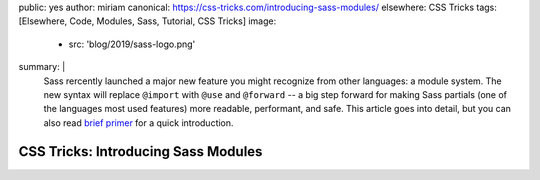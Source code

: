 public: yes
author: miriam
canonical: https://css-tricks.com/introducing-sass-modules/
elsewhere: CSS Tricks
tags: [Elsewhere, Code, Modules, Sass, Tutorial, CSS Tricks]
image:
  - src: 'blog/2019/sass-logo.png'
summary: |
  Sass rercently launched a major new feature
  you might recognize from other languages:
  a module system.
  The new syntax will replace ``@import`` with
  ``@use`` and ``@forward`` --
  a big step forward for making Sass partials
  (one of the languages most used features)
  more readable, performant, and safe.
  This article goes into detail,
  but you can also read `brief primer </2019/10/02/sass-modules>`_
  for a quick introduction.


CSS Tricks: Introducing Sass Modules
====================================
